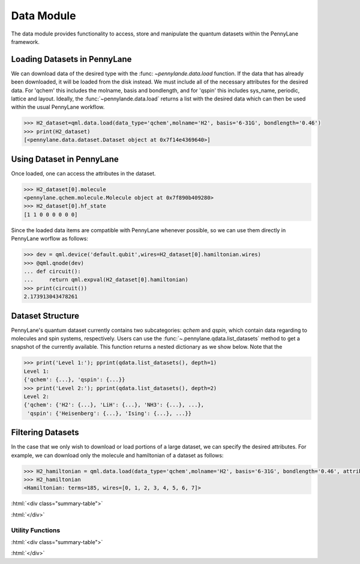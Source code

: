.. role:: html(raw)
   :format: html

.. _intro_ref_data:

Data Module
============

The data module provides functionality to access, store and manipulate the quantum datasets within the PennyLane framework.

Loading Datasets in PennyLane
~~~~~~~~~~~~~~~~~~~~~~~~~~~~~~

We can download data of the desired type with the :func: `~pennylande.data.load` function. If the data that has already been downloaded,
it will be loaded from the disk instead. We must include all of the necessary attributes for the desired data.
For 'qchem' this includes the molname, basis and bondlength, and for 'qspin' this includes sys_name, periodic, lattice and layout. 
Ideally, the :func:`~pennylande.data.load` returns a list with the desired data which can then be used within
the usual PennyLane workflow.

.. code-block:: python

    >>> H2_dataset=qml.data.load(data_type='qchem',molname='H2', basis='6-31G', bondlength='0.46')
    >>> print(H2_dataset)
    [<pennylane.data.dataset.Dataset object at 0x7f14e4369640>]


Using Dataset in PennyLane
~~~~~~~~~~~~~~~~~~~~~~~~~~~

Once loaded, one can access the attributes in the dataset.

.. code-block:: python

    >>> H2_dataset[0].molecule
    <pennylane.qchem.molecule.Molecule object at 0x7f890b409280>
    >>> H2_dataset[0].hf_state
    [1 1 0 0 0 0 0 0]

Since the loaded data items are compatible with PennyLane whenever possible, so we can use them directly in PennyLane worflow as follows:

.. code-block:: python

    >>> dev = qml.device('default.qubit',wires=H2_dataset[0].hamiltonian.wires)
    >>> @qml.qnode(dev)
    ... def circuit():
    ...     return qml.expval(H2_dataset[0].hamiltonian)
    >>> print(circuit())
    2.173913043478261

Dataset Structure
~~~~~~~~~~~~~~~~~~~

PennyLane's quantum dataset currently contains two subcategories: `qchem` and `qspin`, which
contain data regarding to molecules and spin systems, respectively. Users can use the 
:func:`~.pennylane.qdata.list_datasets` method to get a snapshot of the currently available.
This function returns a nested dictionary as we show below. Note that the 

.. code-block:: python

    >>> print('Level 1:'); pprint(qdata.list_datasets(), depth=1)
    Level 1:
    {'qchem': {...}, 'qspin': {...}}
    >>> print('Level 2:'); pprint(qdata.list_datasets(), depth=2)
    Level 2:
    {'qchem': {'H2': {...}, 'LiH': {...}, 'NH3': {...}, ...},
     'qspin': {'Heisenberg': {...}, 'Ising': {...}, ...}}

Filtering Datasets
~~~~~~~~~~~~~~~~~~~

In the case that we only wish to download or load portions of a large dataset, we can specify the desired attributes. For example, we can download only the molecule and hamiltonian of a dataset as follows:

.. code-block:: python

    >>> H2_hamiltonian = qml.data.load(data_type='qchem',molname='H2', basis='6-31G', bondlength='0.46', attributes=['molecule','hamiltonian'])
    >>> H2_hamiltonian
    <Hamiltonian: terms=185, wires=[0, 1, 2, 3, 4, 5, 6, 7]>

:html:`<div class="summary-table">`

.. autosummary::
    :nosignatures:

    ~pennylane.qdata.Dataset
    ~pennylane.qdata.ChemDataset
    ~pennylane.qdata.SpinDataset

:html:`</div>`


Utility Functions
^^^^^^^^^^^^^^^^^^

:html:`<div class="summary-table">`

.. autosummary::
    :nosignatures:

    ~pennylane.qdata.list_datasets
    ~pennylane.qdata.get_params
    ~pennylane.qdata.get_keys
    ~pennylane.qdata.load

:html:`</div>`
